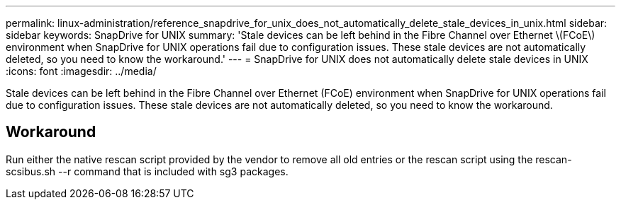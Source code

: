 ---
permalink: linux-administration/reference_snapdrive_for_unix_does_not_automatically_delete_stale_devices_in_unix.html
sidebar: sidebar
keywords: SnapDrive for UNIX
summary: 'Stale devices can be left behind in the Fibre Channel over Ethernet \(FCoE\) environment when SnapDrive for UNIX operations fail due to configuration issues. These stale devices are not automatically deleted, so you need to know the workaround.'
---
= SnapDrive for UNIX does not automatically delete stale devices in UNIX
:icons: font
:imagesdir: ../media/

[.lead]
Stale devices can be left behind in the Fibre Channel over Ethernet (FCoE) environment when SnapDrive for UNIX operations fail due to configuration issues. These stale devices are not automatically deleted, so you need to know the workaround.

== Workaround

Run either the native rescan script provided by the vendor to remove all old entries or the rescan script using the rescan-scsibus.sh --r command that is included with sg3 packages.
